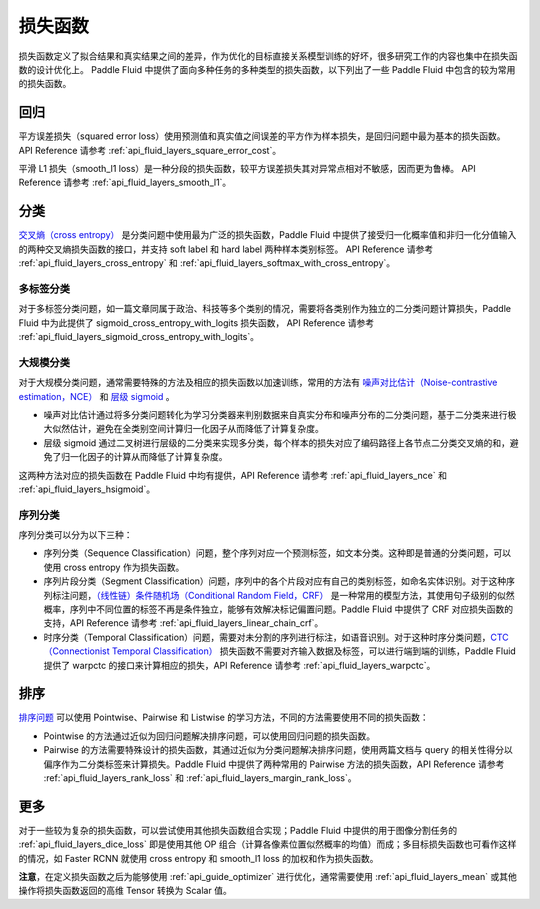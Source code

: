 ..  _api_guide_loss_function:

#######
损失函数
#######

损失函数定义了拟合结果和真实结果之间的差异，作为优化的目标直接关系模型训练的好坏，很多研究工作的内容也集中在损失函数的设计优化上。
Paddle Fluid 中提供了面向多种任务的多种类型的损失函数，以下列出了一些 Paddle Fluid 中包含的较为常用的损失函数。

回归
====

平方误差损失（squared error loss）使用预测值和真实值之间误差的平方作为样本损失，是回归问题中最为基本的损失函数。
API Reference 请参考 :ref:`api_fluid_layers_square_error_cost`。

平滑 L1 损失（smooth_l1 loss）是一种分段的损失函数，较平方误差损失其对异常点相对不敏感，因而更为鲁棒。
API Reference 请参考 :ref:`api_fluid_layers_smooth_l1`。


分类
====

`交叉熵（cross entropy） <https://en.wikipedia.org/wiki/Cross_entropy>`_ 是分类问题中使用最为广泛的损失函数，Paddle Fluid 中提供了接受归一化概率值和非归一化分值输入的两种交叉熵损失函数的接口，并支持 soft label 和 hard label 两种样本类别标签。
API Reference 请参考 :ref:`api_fluid_layers_cross_entropy` 和 :ref:`api_fluid_layers_softmax_with_cross_entropy`。

多标签分类
---------
对于多标签分类问题，如一篇文章同属于政治、科技等多个类别的情况，需要将各类别作为独立的二分类问题计算损失，Paddle Fluid 中为此提供了 sigmoid_cross_entropy_with_logits 损失函数，
API Reference 请参考 :ref:`api_fluid_layers_sigmoid_cross_entropy_with_logits`。

大规模分类
---------
对于大规模分类问题，通常需要特殊的方法及相应的损失函数以加速训练，常用的方法有 `噪声对比估计（Noise-contrastive estimation，NCE） <http://proceedings.mlr.press/v9/gutmann10a/gutmann10a.pdf>`_ 和 `层级 sigmoid <http://www.iro.umontreal.ca/~lisa/pointeurs/hierarchical-nnlm-aistats05.pdf>`_ 。

* 噪声对比估计通过将多分类问题转化为学习分类器来判别数据来自真实分布和噪声分布的二分类问题，基于二分类来进行极大似然估计，避免在全类别空间计算归一化因子从而降低了计算复杂度。
* 层级 sigmoid 通过二叉树进行层级的二分类来实现多分类，每个样本的损失对应了编码路径上各节点二分类交叉熵的和，避免了归一化因子的计算从而降低了计算复杂度。
这两种方法对应的损失函数在 Paddle Fluid 中均有提供，API Reference 请参考 :ref:`api_fluid_layers_nce` 和 :ref:`api_fluid_layers_hsigmoid`。

序列分类
-------
序列分类可以分为以下三种：

* 序列分类（Sequence Classification）问题，整个序列对应一个预测标签，如文本分类。这种即是普通的分类问题，可以使用 cross entropy 作为损失函数。
* 序列片段分类（Segment Classification）问题，序列中的各个片段对应有自己的类别标签，如命名实体识别。对于这种序列标注问题，`（线性链）条件随机场（Conditional Random Field，CRF） <http://www.cs.columbia.edu/~mcollins/fb.pdf>`_ 是一种常用的模型方法，其使用句子级别的似然概率，序列中不同位置的标签不再是条件独立，能够有效解决标记偏置问题。Paddle Fluid 中提供了 CRF 对应损失函数的支持，API Reference 请参考 :ref:`api_fluid_layers_linear_chain_crf`。
* 时序分类（Temporal Classification）问题，需要对未分割的序列进行标注，如语音识别。对于这种时序分类问题，`CTC（Connectionist Temporal Classification） <http://people.idsia.ch/~santiago/papers/icml2006.pdf>`_ 损失函数不需要对齐输入数据及标签，可以进行端到端的训练，Paddle Fluid 提供了 warpctc 的接口来计算相应的损失，API Reference 请参考 :ref:`api_fluid_layers_warpctc`。

排序
====

`排序问题 <https://en.wikipedia.org/wiki/Learning_to_rank>`_ 可以使用 Pointwise、Pairwise 和 Listwise 的学习方法，不同的方法需要使用不同的损失函数：

* Pointwise 的方法通过近似为回归问题解决排序问题，可以使用回归问题的损失函数。
* Pairwise 的方法需要特殊设计的损失函数，其通过近似为分类问题解决排序问题，使用两篇文档与 query 的相关性得分以偏序作为二分类标签来计算损失。Paddle Fluid 中提供了两种常用的 Pairwise 方法的损失函数，API Reference 请参考 :ref:`api_fluid_layers_rank_loss` 和 :ref:`api_fluid_layers_margin_rank_loss`。

更多
====

对于一些较为复杂的损失函数，可以尝试使用其他损失函数组合实现；Paddle Fluid 中提供的用于图像分割任务的 :ref:`api_fluid_layers_dice_loss` 即是使用其他 OP 组合（计算各像素位置似然概率的均值）而成；多目标损失函数也可看作这样的情况，如 Faster RCNN 就使用 cross entropy 和 smooth_l1 loss 的加权和作为损失函数。

**注意**，在定义损失函数之后为能够使用 :ref:`api_guide_optimizer` 进行优化，通常需要使用 :ref:`api_fluid_layers_mean` 或其他操作将损失函数返回的高维 Tensor 转换为 Scalar 值。